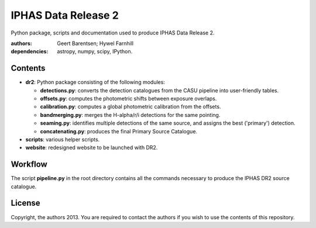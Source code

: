 ====================
IPHAS Data Release 2
====================

Python package, scripts and documentation used to produce IPHAS Data Release 2.

:authors: Geert Barentsen; Hywel Farnhill
:dependencies: astropy, numpy, scipy, IPython.

Contents
--------
- **dr2**: Python package consisting of the following modules:

  + **detections.py**: converts the detection catalogues from the CASU pipeline into user-friendly tables.
  + **offsets.py**: computes the photometric shifts between exposure overlaps.
  + **calibration.py**: computes a global photometric calibration from the offsets.
  + **bandmerging.py**: merges the H-alpha/r/i detections for the same pointing.
  + **seaming.py**: identifies multiple detections of the same source, and assigns the best ('primary') detection.
  + **concatenating.py**: produces the final Primary Source Catalogue.
- **scripts**: various helper scripts.
- **website**: redesigned website to be launched with DR2.

Workflow
--------
The script **pipeline.py** in the root directory contains all the commands necessary to produce the IPHAS DR2 source catalogue.

License
--------
Copyright, the authors 2013.
You are required to contact the authors if you wish to use the contents of this repository.